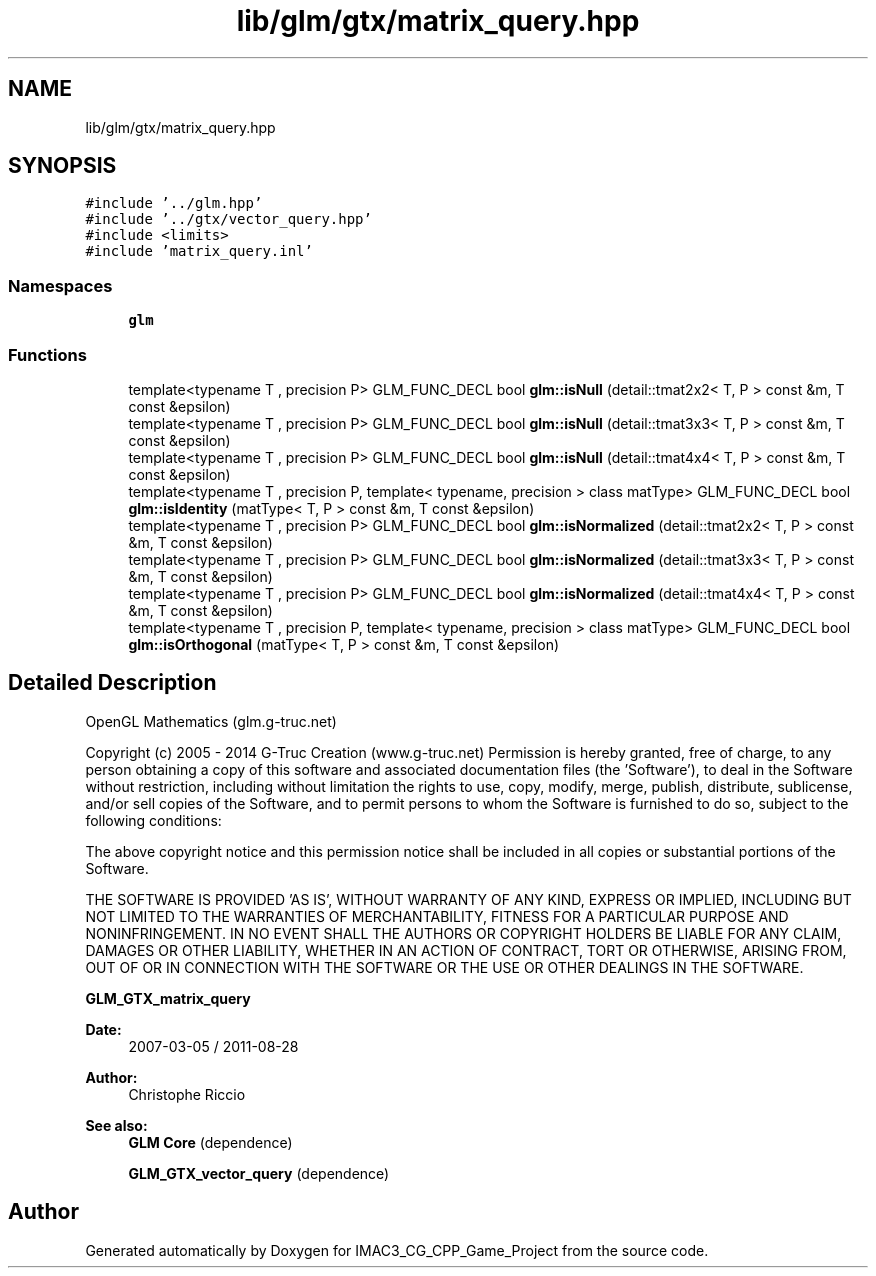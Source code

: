 .TH "lib/glm/gtx/matrix_query.hpp" 3 "Fri Dec 14 2018" "IMAC3_CG_CPP_Game_Project" \" -*- nroff -*-
.ad l
.nh
.SH NAME
lib/glm/gtx/matrix_query.hpp
.SH SYNOPSIS
.br
.PP
\fC#include '\&.\&./glm\&.hpp'\fP
.br
\fC#include '\&.\&./gtx/vector_query\&.hpp'\fP
.br
\fC#include <limits>\fP
.br
\fC#include 'matrix_query\&.inl'\fP
.br

.SS "Namespaces"

.in +1c
.ti -1c
.RI " \fBglm\fP"
.br
.in -1c
.SS "Functions"

.in +1c
.ti -1c
.RI "template<typename T , precision P> GLM_FUNC_DECL bool \fBglm::isNull\fP (detail::tmat2x2< T, P > const &m, T const &epsilon)"
.br
.ti -1c
.RI "template<typename T , precision P> GLM_FUNC_DECL bool \fBglm::isNull\fP (detail::tmat3x3< T, P > const &m, T const &epsilon)"
.br
.ti -1c
.RI "template<typename T , precision P> GLM_FUNC_DECL bool \fBglm::isNull\fP (detail::tmat4x4< T, P > const &m, T const &epsilon)"
.br
.ti -1c
.RI "template<typename T , precision P, template< typename, precision > class matType> GLM_FUNC_DECL bool \fBglm::isIdentity\fP (matType< T, P > const &m, T const &epsilon)"
.br
.ti -1c
.RI "template<typename T , precision P> GLM_FUNC_DECL bool \fBglm::isNormalized\fP (detail::tmat2x2< T, P > const &m, T const &epsilon)"
.br
.ti -1c
.RI "template<typename T , precision P> GLM_FUNC_DECL bool \fBglm::isNormalized\fP (detail::tmat3x3< T, P > const &m, T const &epsilon)"
.br
.ti -1c
.RI "template<typename T , precision P> GLM_FUNC_DECL bool \fBglm::isNormalized\fP (detail::tmat4x4< T, P > const &m, T const &epsilon)"
.br
.ti -1c
.RI "template<typename T , precision P, template< typename, precision > class matType> GLM_FUNC_DECL bool \fBglm::isOrthogonal\fP (matType< T, P > const &m, T const &epsilon)"
.br
.in -1c
.SH "Detailed Description"
.PP 
OpenGL Mathematics (glm\&.g-truc\&.net)
.PP
Copyright (c) 2005 - 2014 G-Truc Creation (www\&.g-truc\&.net) Permission is hereby granted, free of charge, to any person obtaining a copy of this software and associated documentation files (the 'Software'), to deal in the Software without restriction, including without limitation the rights to use, copy, modify, merge, publish, distribute, sublicense, and/or sell copies of the Software, and to permit persons to whom the Software is furnished to do so, subject to the following conditions:
.PP
The above copyright notice and this permission notice shall be included in all copies or substantial portions of the Software\&.
.PP
THE SOFTWARE IS PROVIDED 'AS IS', WITHOUT WARRANTY OF ANY KIND, EXPRESS OR IMPLIED, INCLUDING BUT NOT LIMITED TO THE WARRANTIES OF MERCHANTABILITY, FITNESS FOR A PARTICULAR PURPOSE AND NONINFRINGEMENT\&. IN NO EVENT SHALL THE AUTHORS OR COPYRIGHT HOLDERS BE LIABLE FOR ANY CLAIM, DAMAGES OR OTHER LIABILITY, WHETHER IN AN ACTION OF CONTRACT, TORT OR OTHERWISE, ARISING FROM, OUT OF OR IN CONNECTION WITH THE SOFTWARE OR THE USE OR OTHER DEALINGS IN THE SOFTWARE\&.
.PP
\fBGLM_GTX_matrix_query\fP
.PP
\fBDate:\fP
.RS 4
2007-03-05 / 2011-08-28 
.RE
.PP
\fBAuthor:\fP
.RS 4
Christophe Riccio
.RE
.PP
\fBSee also:\fP
.RS 4
\fBGLM Core\fP (dependence) 
.PP
\fBGLM_GTX_vector_query\fP (dependence) 
.RE
.PP

.SH "Author"
.PP 
Generated automatically by Doxygen for IMAC3_CG_CPP_Game_Project from the source code\&.
